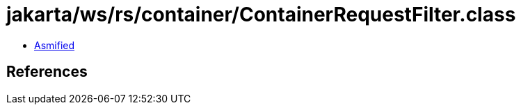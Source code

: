 = jakarta/ws/rs/container/ContainerRequestFilter.class

 - link:ContainerRequestFilter-asmified.java[Asmified]

== References


